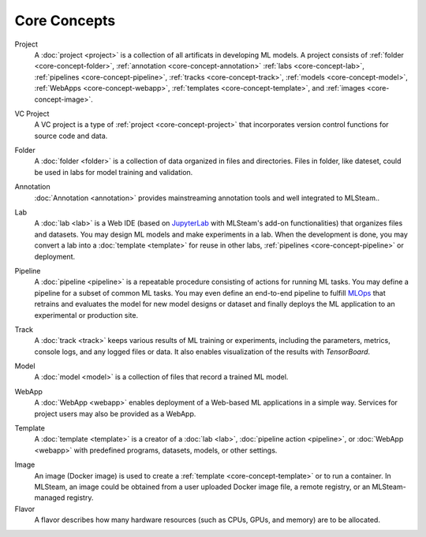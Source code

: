 ###################
Core Concepts
###################

.. _core-concept-project:

Project
    A :doc:`project <project>` is a collection of all artificats in developing ML models.
    A project consists of :ref:`folder <core-concept-folder>`,
    :ref:`annotation <core-concept-annotation>`
    :ref:`labs <core-concept-lab>`,
    :ref:`pipelines <core-concept-pipeline>`,
    :ref:`tracks <core-concept-track>`,
    :ref:`models <core-concept-model>`,
    :ref:`WebApps <core-concept-webapp>`,
    :ref:`templates <core-concept-template>`, and
    :ref:`images <core-concept-image>`.

.. _core-concept-vc-project:

VC Project
    A VC project is a type of :ref:`project <core-concept-project>` that incorporates version control functions
    for source code and data.

.. _core-concept-folder:

Folder
    A :doc:`folder <folder>` is a collection of data organized in files and directories.
    Files in folder, like dateset, could be used in labs for model training and validation.

.. _core-concept-annotation:

Annotation
    :doc:`Annotation <annotation>` provides mainstreaming annotation tools and well integrated to MLSteam..

.. _core-concept-lab:

Lab
    A :doc:`lab <lab>` is a Web IDE (based on `JupyterLab <https://jupyter.org/>`_ with MLSteam's add-on functionalities) that organizes files and datasets.
    You may design ML models and make experiments in a lab.
    When the development is done, you may convert a lab into a :doc:`template <template>`
    for reuse in other labs, :ref:`pipelines <core-concept-pipeline>` or deployment.

.. _core-concept-pipeline:

Pipeline
    A :doc:`pipeline <pipeline>` is a repeatable procedure consisting of actions for running ML tasks.
    You may define a pipeline for a subset of common ML tasks.
    You may even define an end-to-end pipeline to fulfill `MLOps <https://en.wikipedia.org/wiki/MLOps>`_ that
    retrains and evaluates the model for new model designs or dataset
    and finally deploys the ML application to an experimental or production site.

.. _core-concept-track:

Track
    A :doc:`track <track>` keeps various results of ML training or experiments,
    including the parameters, metrics, console logs, and any logged files or data.
    It also enables visualization of the results with *TensorBoard*.

.. _core-concept-model:

Model
    A :doc:`model <model>` is a collection of files that record a trained ML model.

.. _core-concept-webapp:

WebApp
    A :doc:`WebApp <webapp>` enables deployment of a Web-based ML applications in a simple way.
    Services for project users may also be provided as a WebApp.

.. _core-concept-template:

Template
    A :doc:`template <template>` is a creator of a
    :doc:`lab <lab>`, :doc:`pipeline action <pipeline>`, or :doc:`WebApp <webapp>`
    with predefined programs, datasets, models, or other settings.

.. _core-concept-image:

Image
    An image (Docker image) is used to create a :ref:`template <core-concept-template>` or to run a container.
    In MLSteam, an image could be obtained from a user uploaded Docker image file,
    a remote registry, or an MLSteam-managed registry.

Flavor
    A flavor describes how many hardware resources (such as CPUs, GPUs, and memory) are to be allocated.
